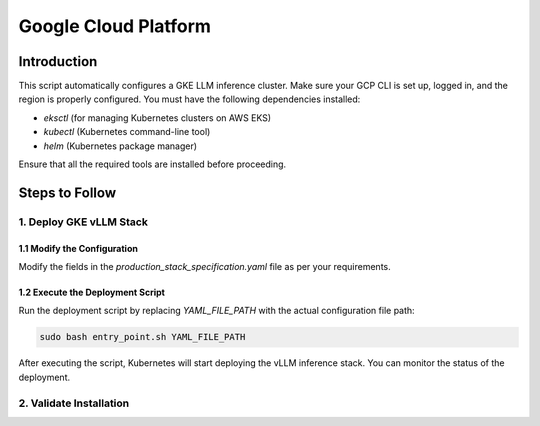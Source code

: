.. _gcp:

Google Cloud Platform
=====================
Introduction
------------
This script automatically configures a GKE LLM inference cluster.
Make sure your GCP CLI is set up, logged in, and the region is properly configured.
You must have the following dependencies installed:

- `eksctl` (for managing Kubernetes clusters on AWS EKS)
- `kubectl` (Kubernetes command-line tool)
- `helm` (Kubernetes package manager)

Ensure that all the required tools are installed before proceeding.

Steps to Follow
---------------
1. Deploy GKE vLLM Stack
~~~~~~~~~~~~~~~~~~~~~~~~
1.1 Modify the Configuration
^^^^^^^^^^^^^^^^^^^^^^^^^^^^

Modify the fields in the `production_stack_specification.yaml` file as per your requirements.

1.2 Execute the Deployment Script
^^^^^^^^^^^^^^^^^^^^^^^^^^^^^^^^^

Run the deployment script by replacing `YAML_FILE_PATH` with the actual configuration file path:

.. code-block:: bash

    sudo bash entry_point.sh YAML_FILE_PATH

After executing the script, Kubernetes will start deploying the vLLM inference stack.
You can monitor the status of the deployment.


2. Validate Installation
~~~~~~~~~~~~~~~~~~~~~~~~